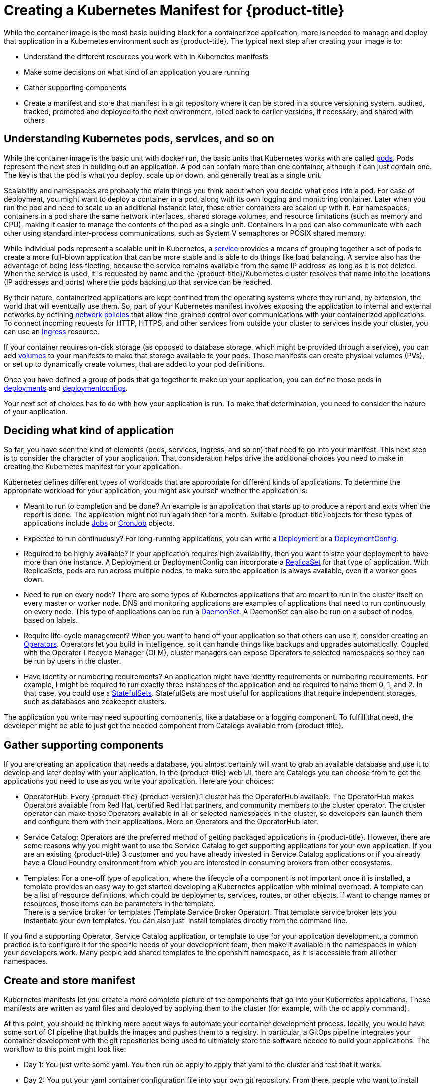 // Module included in the following assemblies:
//
// * architecture/understanding-openshift-development.adoc

[id="creating-kubernetes-manifest-openshift_{context}"]
= Creating a Kubernetes Manifest for {product-title}

While the container image is the most basic building block for a containerized application, more is needed to manage and deploy that application in a Kubernetes environment such as {product-title}. The typical next step after creating your image is to:

* Understand the different resources you work with in Kubernetes manifests
* Make some decisions on what kind of an application you are running
* Gather supporting components
* Create a manifest and store that manifest in a git repository where it can be stored in a source versioning system, audited, tracked, promoted and deployed to the next environment, rolled back to earlier versions, if necessary, and shared with others

[id="understanding-kubernetes-pods_{context}"]
== Understanding Kubernetes pods, services, and so on

While the container image is the basic unit with docker run, the basic units that Kubernetes works with are called https://kubernetes.io/docs/concepts/workloads/pods/pod-overview/[pods]. Pods represent the next step in building out an application. A pod can contain more than one container, although it can just contain one. The key is that the pod is what you deploy, scale up or down, and generally treat as a single unit.

Scalability and namespaces are probably the main things you think about when you decide what goes into a pod. For ease of deployment, you might want to deploy a container in a pod, along with its own logging and monitoring container. Later when you run the pod and need to scale up an additional instance later, those other containers are scaled up with it. For namespaces, containers in a pod share the same network interfaces, shared storage volumes, and resource limitations (such as memory and CPU), making it easier to manage the contents of the pod as a single unit. Containers in a pod can also communicate with each other using standard inter-process communications, such as System V semaphores or POSIX shared memory.

While individual pods represent a scalable unit in Kubernetes, a https://kubernetes.io/docs/concepts/services-networking/service/[service] provides a means of grouping together a set of pods to create a more full-blown application that can be more stable and is able to do things like load balancing. A service also has the advantage of being less fleeting, because the service remains available from the same IP address, as long as it is not deleted. When the service is used, it is requested by name and the {product-title}/Kubernetes cluster resolves that name into the locations (IP addresses and ports) where the pods backing up that service can be reached.

By their nature, containerized applications are kept confined from the operating systems where they run and, by extension, the world that will eventually use them. So, part of your Kubernetes manifest involves exposing the application to internal and external networks by defining https://kubernetes.io/docs/concepts/services-networking/network-policies/[network policies] that allow fine-grained control over communications with your containerized applications. To connect incoming requests for HTTP, HTTPS, and other services from outside your cluster to services inside your cluster, you can use an https://kubernetes.io/docs/concepts/services-networking/ingress/[Ingress] resource.

If your container requires on-disk storage (as opposed to database storage, which might be provided through a service), you can add https://kubernetes.io/docs/concepts/storage/volumes/[volumes] to your manifests to make that storage available to your pods. Those manifests can create physical volumes (PVs), or set up to dynamically create volumes, that are added to your pod definitions.

Once you have defined a group of pods that go together to make up your application, you can define those pods in https://kubernetes.io/docs/concepts/workloads/controllers/deployment/[deployments] and https://docs.openshift.com/container-platform/4.1/applications/deployments/what-deployments-are.html[deploymentconfigs].

Your next set of choices has to do with how your application is run. To make that determination, you need to consider the nature of your application.

[id="deciding-application_{context}"]
== Deciding what kind of application

So far, you have seen the kind of elements (pods, services, ingress, and so on) that need to go into your manifest. This next step is to consider the character of your application. That consideration helps drive the additional choices you need to make in creating the Kubernetes manifest for your application.

Kubernetes defines different types of workloads that are appropriate for different kinds of applications. To determine the appropriate workload for your application, you might ask yourself whether the application is:

* Meant to run to completion and be done? An example is an application that starts up to produce a report and exits when the report is done. The application might not run again then for a month. Suitable {product-title} objects for these types of applications include https://kubernetes.io/docs/concepts/workloads/controllers/jobs-run-to-completion/[Jobs] or https://kubernetes.io/docs/concepts/workloads/controllers/cron-jobs/[CronJob] objects.
* Expected to run continuously? For long-running applications, you can write a https://docs.openshift.com/container-platform/4.1/applications/deployments/what-deployments-are.html%23deployments-kube-deployments_what-deployments-are[Deployment] or a https://docs.openshift.com/container-platform/4.1/applications/deployments/what-deployments-are.html%23deployments-and-deploymentconfigs_what-deployments-are[DeploymentConfig].
* Required to be highly available? If your application requires high availability, then you want to size your deployment to have more than one instance. A Deployment or DeploymentConfig can incorporate a https://kubernetes.io/docs/concepts/workloads/controllers/replicaset/[ReplicaSet] for that type of application. With ReplicaSets, pods are run across multiple nodes, to make sure the application is always available, even if a worker goes down.
* Need to run on every node? There are some types of Kubernetes applications that are meant to run in the cluster itself on every master or worker node. DNS and monitoring applications are examples of applications that need to run continuously on every node. This type of applications can be run a https://kubernetes.io/docs/concepts/workloads/controllers/daemonset/[DaemonSet]. A DaemonSet can also be run on a subset of nodes, based on labels.
* Require life-cycle management? When you want to hand off your application so that others can use it, consider creating an https://coreos.com/operators/[Operators]. Operators let you build in intelligence, so it can handle things like backups and upgrades automatically. Coupled with the Operator Lifecycle Manager (OLM), cluster managers can expose Operators to selected namespaces so they can be run by users in the cluster.
* Have identity or numbering requirements? An application might have identity requirements or numbering requirements. For example, I might be required to run exactly three instances of the application and be required to name them 0, 1, and 2. In that case, you could use a https://kubernetes.io/docs/concepts/workloads/controllers/statefulset/[StatefulSets]. StatefulSets are most useful for applications that require independent storages, such as databases and zookeeper clusters.

The application you write may need supporting components, like a database or a logging component. To fulfill that need, the developer might be able to just get the needed component from Catalogs available from {product-title}.

[id="supporting-components_{context}"]
== Gather supporting components

If you are creating an application that needs a database, you almost certainly will want to grab an available database and use it to develop and later deploy with your application. In the {product-title} web UI, there are Catalogs you can choose from to get the applications you need to use as you write your application. Here are your choices:

* OperatorHub: Every {product-title} {product-version}.1 cluster has the OperatorHub available. The OperatorHub makes Operators available from Red Hat, certified Red Hat partners, and community members to the cluster operator. The cluster operator can make those Operators available in all or selected namespaces in the cluster, so developers can launch them and configure them with their applications. More on Operators and the OperatorHub later.
* Service Catalog: Operators are the preferred method of getting packaged applications in {product-title}. However, there are some reasons why you might want to use the Service Catalog to get supporting applications for your own application. If you are an existing {product-title} 3 customer and you have already invested in Service Catalog applications or if you already have a Cloud Foundry environment from which you are interested in consuming brokers from other ecosystems.
* Templates: For a one-off type of application, where the lifecycle of a component is not important once it is installed, a template provides an easy way to get started developing a Kubernetes application with minimal overhead. A template can be a list of resource definitions, which could be deployments, services, routes, or other objects. if want to change names or resources, those items can be parameters in the template. +
There is a service broker for templates (Template Service Broker Operator). That template service broker lets you instantiate your own templates. You can also just  install templates directly from the command line.

If you find a supporting Operator, Service Catalog application, or template to use for your application development, a common practice is to configure it for the specific needs of your development team, then make it available in the namespaces in which your developers work. Many people add shared templates to the openshift namespace, as it is accessible from all other namespaces.

[id="manifest-creation-storage_{context}"]
== Create and store manifest

Kubernetes manifests let you create a more complete picture of the components that go into your Kubernetes applications. These manifests are written as yaml files and deployed by applying them to the cluster (for example, with the oc apply command).

At this point, you should be thinking more about ways to automate your container development process. Ideally, you would have some sort of CI pipeline that builds the images and pushes them to a registry. In particular, a GitOps pipeline integrates your container development with the git repositories being used to ultimately store the software needed to build your applications. The workflow to this point might look like:

* Day 1: You just write some yaml. You then run oc apply to apply that yaml to the cluster and test that it works.
* Day 2: You put your yaml container configuration file into your own git repository. From there, people who want to install that app, or help you improve it, can pull down that yaml and apply it to their cluster and they have the app running.
* Day 3: Consider writing an Operator for your application.